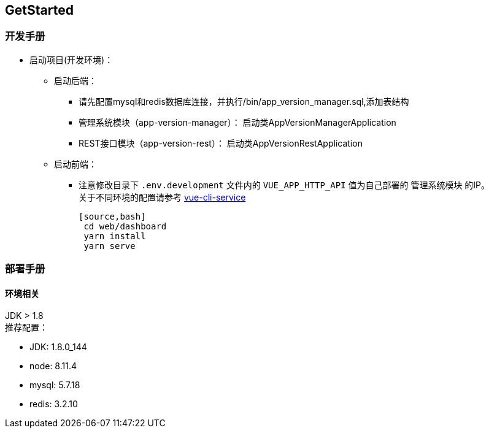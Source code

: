 [[get-started]]
== GetStarted

=== 开发手册

* 启动项目(开发环境)： +
** 启动后端： +
*** 请先配置mysql和redis数据库连接，并执行/bin/app_version_manager.sql,添加表结构
*** 管理系统模块（app-version-manager）： 启动类AppVersionManagerApplication
*** REST接口模块（app-version-rest）： 启动类AppVersionRestApplication
** 启动前端： +
*** 注意修改目录下 `.env.development` 文件内的 `VUE_APP_HTTP_API` 值为自己部署的 `管理系统模块` 的IP。 +
关于不同环境的配置请参考
https://cli.vuejs.org/zh/guide/cli-service.html#cli-%E6%9C%8D%E5%8A%A1[vue-cli-service]

    [source,bash]
     cd web/dashboard
     yarn install
     yarn serve

=== 部署手册

==== 环境相关
JDK > 1.8 +
推荐配置：

* JDK: 1.8.0_144

* node: 8.11.4

* mysql: 5.7.18

* redis: 3.2.10






